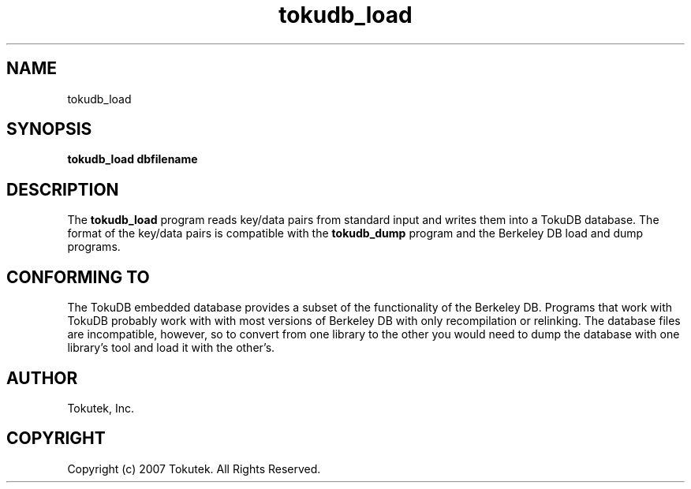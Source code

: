 .\" Process this file with
.\" groff -man -Tascii foo.1
.\"
.\" Copyright (c) 2007 Tokutek.  All Rights Reserved.
.TH tokudb_load 1 "November 2007" Tokutek "TokuDB Programmer's Manual"
.SH NAME
tokudb_load
.SH SYNOPSIS
.LP
\fBtokudb_load
dbfilename
.SH DESCRIPTION
The
.B tokudb_load
program reads key/data pairs from standard input and writes them into a TokuDB
database.
The format of the key/data pairs is compatible with the 
.B tokudb_dump
program and the Berkeley DB load and dump
programs.
.SH CONFORMING TO
The TokuDB embedded database provides a subset of the functionality of
the Berkeley DB.  Programs that work with TokuDB probably work with
with most versions of Berkeley DB with only recompilation or
relinking.  The database files are incompatible, however, so to
convert from one library to the other you would need to dump the
database with one library's tool and load it with the other's.
.SH AUTHOR
Tokutek, Inc.
.SH COPYRIGHT
Copyright (c) 2007 Tokutek.  All Rights Reserved.
